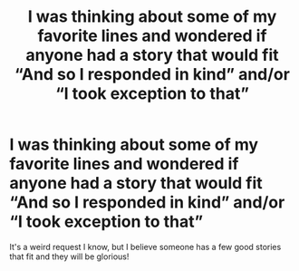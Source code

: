 #+TITLE: I was thinking about some of my favorite lines and wondered if anyone had a story that would fit “And so I responded in kind” and/or “I took exception to that”

* I was thinking about some of my favorite lines and wondered if anyone had a story that would fit “And so I responded in kind” and/or “I took exception to that”
:PROPERTIES:
:Author: hexernano
:Score: 4
:DateUnix: 1606119103.0
:DateShort: 2020-Nov-23
:FlairText: Request
:END:
It's a weird request I know, but I believe someone has a few good stories that fit and they will be glorious!

